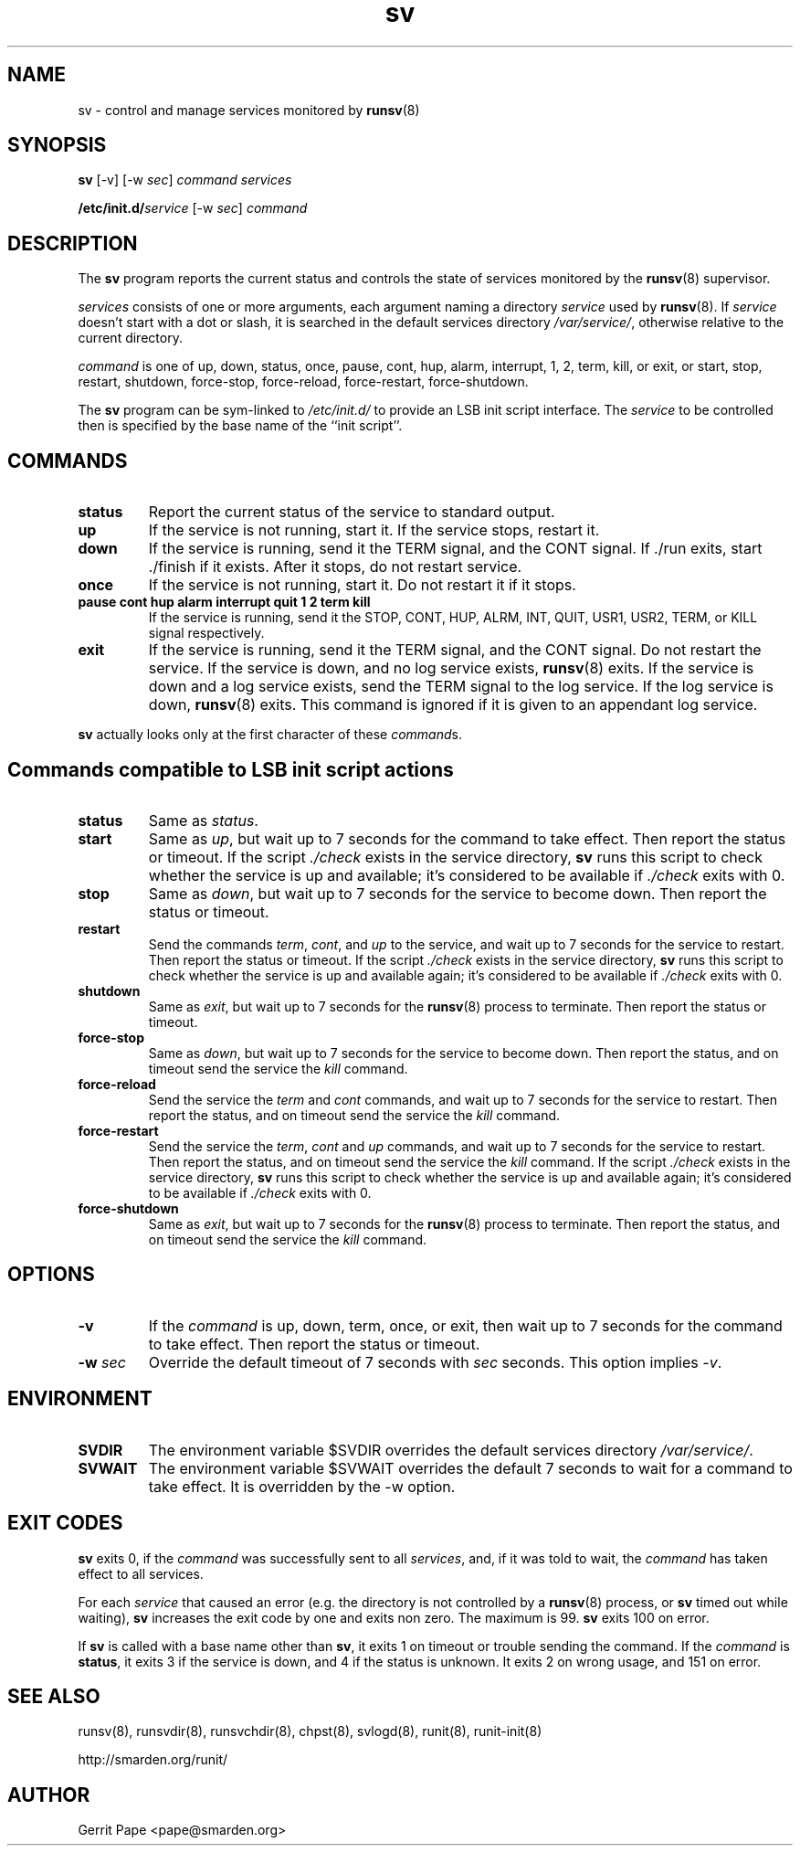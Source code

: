 .TH sv 8
.SH NAME
sv \- control and manage services monitored by
.BR runsv (8)
.SH SYNOPSIS
.B sv
[\-v] [\-w
.I sec\fR]
.I command
.I services
.P
.BI /etc/init.d/ service
[\-w
.I sec\fR]
.I command
.SH DESCRIPTION
The
.B sv
program reports the current status and controls the state of services
monitored by the
.BR runsv (8)
supervisor.
.P
.I services
consists of one or more arguments, each argument naming a directory
.I service
used by
.BR runsv (8).
If
.I service
doesn't start with a dot or slash, it is searched in the default services
directory
.IR /var/service/ ,
otherwise relative to the current directory.
.P
.I command
is one of up, down, status, once, pause, cont, hup, alarm, interrupt, 1, 2,
term, kill, or exit, or start, stop, restart, shutdown, force-stop,
force-reload, force-restart, force-shutdown.
.P
The
.B sv
program can be sym-linked to
.I /etc/init.d/
to provide an LSB init script interface.
The
.I service
to be controlled then is specified by the base name of the ``init script''.
.SH COMMANDS
.TP
.B status
Report the current status of the service to standard output.
.TP
.B up
If the service is not running, start it.
If the service stops, restart it.
.TP
.B down
If the service is running, send it the TERM signal, and the CONT signal.
If ./run exits, start ./finish if it exists.
After it stops, do not restart service.
.TP
.B once
If the service is not running, start it.
Do not restart it if it stops.
.TP
.B pause cont hup alarm interrupt quit 1 2 term kill
If the service is running, send it the STOP, CONT, HUP, ALRM, INT, QUIT,
USR1, USR2, TERM, or KILL signal respectively.
.TP
.B exit
If the service is running, send it the TERM signal, and the CONT signal.
Do not restart the service.
If the service is down, and no log service exists,
.BR runsv (8)
exits.
If the service is down and a log service exists, send the TERM signal to the
log service.
If the log service is down,
.BR runsv (8)
exits.
This command is ignored if it is given to an appendant log service.
.P
.BR sv
actually looks only at the first character of these
.IR command s.
.SH Commands compatible to LSB init script actions
.TP
.B status
Same as
.IR status .
.TP
.B start
Same as
.IR up ,
but wait up to 7 seconds for the command to take effect.
Then report the status or timeout.
If the script
.I ./check
exists in the service directory,
.B sv
runs this script to check whether the service is up and available;
it's considered to be available if
.I ./check
exits with 0.
.TP
.B stop
Same as
.IR down ,
but wait up to 7 seconds for the service to become down.
Then report the status or timeout.
.TP
.B restart
Send the commands
.IR term ,
.IR cont ,
and
.I up
to the service, and wait up to 7 seconds for the service to restart.
Then report the status or timeout.
If the script
.I ./check
exists in the service directory,
.B sv
runs this script to check whether the service is up and available again;
it's considered to be available if
.I ./check
exits with 0.
.TP
.B shutdown
Same as
.IR exit ,
but wait up to 7 seconds for the
.BR runsv (8)
process to terminate.
Then report the status or timeout.
.TP
.B force-stop
Same as
.IR down ,
but wait up to 7 seconds for the service to become down.
Then report the status, and on timeout send the service the
.I kill
command.
.TP
.B force-reload
Send the service the
.I term
and
.I cont
commands, and wait up to 7 seconds for the service to restart.
Then report the status, and on timeout send the service the
.I kill
command.
.TP
.B force-restart
Send the service the
.IR term ,
.I cont
and
.I up
commands, and wait up to 7 seconds for the service to restart.
Then report the status, and on timeout send the service the
.I kill
command.
If the script
.I ./check
exists in the service directory,
.B sv
runs this script to check whether the service is up and available again;
it's considered to be available if
.I ./check
exits with 0.
.TP
.B force-shutdown
Same as
.IR exit ,
but wait up to 7 seconds for the
.BR runsv (8)
process to terminate.
Then report the status, and on timeout send the service the
.I kill
command.
.SH OPTIONS
.TP
.B \-v
If the
.I command
is up, down, term, once, or exit, then wait up to 7 seconds for the command
to take effect.
Then report the status or timeout.
.TP
.B \-w \fIsec
Override the default timeout of 7 seconds with
.I sec
seconds.
This option implies
.IR \-v .
.SH ENVIRONMENT
.TP
.B SVDIR
The environment variable $SVDIR overrides the default services directory
.IR /var/service/ .
.TP
.B SVWAIT
The environment variable $SVWAIT overrides the default 7 seconds to wait
for a command to take effect.
It is overridden by the \-w option.
.SH EXIT CODES
.B sv
exits 0, if the
.I command
was successfully sent to all
.IR services ,
and, if it was told to wait, the
.I command
has taken effect to all services.
.P
For each
.I service
that caused an error (e.g. the directory is not controlled by a
.BR runsv (8)
process, or
.B sv
timed out while waiting),
.B sv
increases the exit code by one and exits non zero.
The maximum is 99.
.B sv
exits 100 on error.
.P
If
.B sv
is called with a base name other than
.BR sv ,
it exits 1 on timeout or trouble sending the command.
If the
.I command
is
.BR status ,
it exits 3 if the service is down, and 4 if the status is unknown.
It exits 2 on wrong usage, and 151 on error.
.SH SEE ALSO
runsv(8),
runsvdir(8),
runsvchdir(8),
chpst(8),
svlogd(8),
runit(8),
runit-init(8)
.P
http://smarden.org/runit/
.SH AUTHOR
Gerrit Pape <pape@smarden.org>
